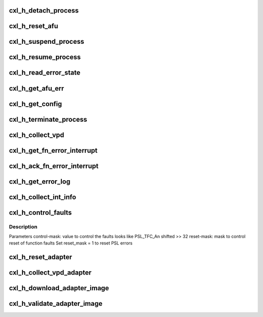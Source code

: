.. -*- coding: utf-8; mode: rst -*-
.. src-file: drivers/misc/cxl/hcalls.h

.. _`cxl_h_detach_process`:

cxl_h_detach_process
====================

.. c:function:: long cxl_h_detach_process(u64 unit_address, u64 process_token)

    Detach a process element from a coherent platform function.

    :param u64 unit_address:
        *undescribed*

    :param u64 process_token:
        *undescribed*

.. _`cxl_h_reset_afu`:

cxl_h_reset_afu
===============

.. c:function:: long cxl_h_reset_afu(u64 unit_address)

    Perform a reset to the coherent platform function.

    :param u64 unit_address:
        *undescribed*

.. _`cxl_h_suspend_process`:

cxl_h_suspend_process
=====================

.. c:function:: long cxl_h_suspend_process(u64 unit_address, u64 process_token)

    Suspend a process from being executed Parameter1 = process-token as returned from H_ATTACH_CA_PROCESS when process was attached.

    :param u64 unit_address:
        *undescribed*

    :param u64 process_token:
        *undescribed*

.. _`cxl_h_resume_process`:

cxl_h_resume_process
====================

.. c:function:: long cxl_h_resume_process(u64 unit_address, u64 process_token)

    Resume a process to be executed Parameter1 = process-token as returned from H_ATTACH_CA_PROCESS when process was attached.

    :param u64 unit_address:
        *undescribed*

    :param u64 process_token:
        *undescribed*

.. _`cxl_h_read_error_state`:

cxl_h_read_error_state
======================

.. c:function:: long cxl_h_read_error_state(u64 unit_address, u64 *state)

    Reads the error state of the coherent platform function. R4 contains the error state

    :param u64 unit_address:
        *undescribed*

    :param u64 \*state:
        *undescribed*

.. _`cxl_h_get_afu_err`:

cxl_h_get_afu_err
=================

.. c:function:: long cxl_h_get_afu_err(u64 unit_address, u64 offset, u64 buf_address, u64 len)

    collect the AFU error buffer Parameter1 = byte offset into error buffer to retrieve, valid values are between 0 and (ibm,error-buffer-size - 1) Parameter2 = 4K aligned real address of error buffer, to be filled in Parameter3 = length of error buffer, valid values are 4K or less

    :param u64 unit_address:
        *undescribed*

    :param u64 offset:
        *undescribed*

    :param u64 buf_address:
        *undescribed*

    :param u64 len:
        *undescribed*

.. _`cxl_h_get_config`:

cxl_h_get_config
================

.. c:function:: long cxl_h_get_config(u64 unit_address, u64 cr_num, u64 offset, u64 buf_address, u64 len)

    collect configuration record for the coherent platform function Parameter1 = # of configuration record to retrieve, valid values are between 0 and (ibm,#config-records - 1) Parameter2 = byte offset into configuration record to retrieve, valid values are between 0 and (ibm,config-record-size - 1) Parameter3 = 4K aligned real address of configuration record buffer, to be filled in Parameter4 = length of configuration buffer, valid values are 4K or less

    :param u64 unit_address:
        *undescribed*

    :param u64 cr_num:
        *undescribed*

    :param u64 offset:
        *undescribed*

    :param u64 buf_address:
        *undescribed*

    :param u64 len:
        *undescribed*

.. _`cxl_h_terminate_process`:

cxl_h_terminate_process
=======================

.. c:function:: long cxl_h_terminate_process(u64 unit_address, u64 process_token)

    Terminate the process before completion Parameter1 = process-token as returned from H_ATTACH_CA_PROCESS when process was attached.

    :param u64 unit_address:
        *undescribed*

    :param u64 process_token:
        *undescribed*

.. _`cxl_h_collect_vpd`:

cxl_h_collect_vpd
=================

.. c:function:: long cxl_h_collect_vpd(u64 unit_address, u64 record, u64 list_address, u64 num, u64 *out)

    Collect VPD for the coherent platform function. Parameter1 = # of VPD record to retrieve, valid values are between 0 and (ibm,#config-records - 1). Parameter2 = 4K naturally aligned real buffer containing block list entries Parameter3 = number of block list entries in the block list, valid values are between 0 and 256

    :param u64 unit_address:
        *undescribed*

    :param u64 record:
        *undescribed*

    :param u64 list_address:
        *undescribed*

    :param u64 num:
        *undescribed*

    :param u64 \*out:
        *undescribed*

.. _`cxl_h_get_fn_error_interrupt`:

cxl_h_get_fn_error_interrupt
============================

.. c:function:: long cxl_h_get_fn_error_interrupt(u64 unit_address, u64 *reg)

    Read the function-wide error data based on an interrupt

    :param u64 unit_address:
        *undescribed*

    :param u64 \*reg:
        *undescribed*

.. _`cxl_h_ack_fn_error_interrupt`:

cxl_h_ack_fn_error_interrupt
============================

.. c:function:: long cxl_h_ack_fn_error_interrupt(u64 unit_address, u64 value)

    Acknowledge function-wide error data based on an interrupt Parameter1 = value to write to the function-wide error interrupt register

    :param u64 unit_address:
        *undescribed*

    :param u64 value:
        *undescribed*

.. _`cxl_h_get_error_log`:

cxl_h_get_error_log
===================

.. c:function:: long cxl_h_get_error_log(u64 unit_address, u64 value)

    Retrieve the Platform Log ID (PLID) of an error log

    :param u64 unit_address:
        *undescribed*

    :param u64 value:
        *undescribed*

.. _`cxl_h_collect_int_info`:

cxl_h_collect_int_info
======================

.. c:function:: long cxl_h_collect_int_info(u64 unit_address, u64 process_token, struct cxl_irq_info *info)

    Collect interrupt info about a coherent platform function after an interrupt occurred.

    :param u64 unit_address:
        *undescribed*

    :param u64 process_token:
        *undescribed*

    :param struct cxl_irq_info \*info:
        *undescribed*

.. _`cxl_h_control_faults`:

cxl_h_control_faults
====================

.. c:function:: long cxl_h_control_faults(u64 unit_address, u64 process_token, u64 control_mask, u64 reset_mask)

    Control the operation of a coherent platform function after a fault occurs.

    :param u64 unit_address:
        *undescribed*

    :param u64 process_token:
        *undescribed*

    :param u64 control_mask:
        *undescribed*

    :param u64 reset_mask:
        *undescribed*

.. _`cxl_h_control_faults.description`:

Description
-----------

Parameters
control-mask: value to control the faults
looks like PSL_TFC_An shifted >> 32
reset-mask: mask to control reset of function faults
Set reset_mask = 1 to reset PSL errors

.. _`cxl_h_reset_adapter`:

cxl_h_reset_adapter
===================

.. c:function:: long cxl_h_reset_adapter(u64 unit_address)

    Perform a reset to the coherent platform facility.

    :param u64 unit_address:
        *undescribed*

.. _`cxl_h_collect_vpd_adapter`:

cxl_h_collect_vpd_adapter
=========================

.. c:function:: long cxl_h_collect_vpd_adapter(u64 unit_address, u64 list_address, u64 num, u64 *out)

    Collect VPD for the coherent platform function. Parameter1 = 4K naturally aligned real buffer containing block list entries Parameter2 = number of block list entries in the block list, valid values are between 0 and 256

    :param u64 unit_address:
        *undescribed*

    :param u64 list_address:
        *undescribed*

    :param u64 num:
        *undescribed*

    :param u64 \*out:
        *undescribed*

.. _`cxl_h_download_adapter_image`:

cxl_h_download_adapter_image
============================

.. c:function:: long cxl_h_download_adapter_image(u64 unit_address, u64 list_address, u64 num, u64 *out)

    Download the base image to the coherent platform facility.

    :param u64 unit_address:
        *undescribed*

    :param u64 list_address:
        *undescribed*

    :param u64 num:
        *undescribed*

    :param u64 \*out:
        *undescribed*

.. _`cxl_h_validate_adapter_image`:

cxl_h_validate_adapter_image
============================

.. c:function:: long cxl_h_validate_adapter_image(u64 unit_address, u64 list_address, u64 num, u64 *out)

    Validate the base image in the coherent platform facility.

    :param u64 unit_address:
        *undescribed*

    :param u64 list_address:
        *undescribed*

    :param u64 num:
        *undescribed*

    :param u64 \*out:
        *undescribed*

.. This file was automatic generated / don't edit.

